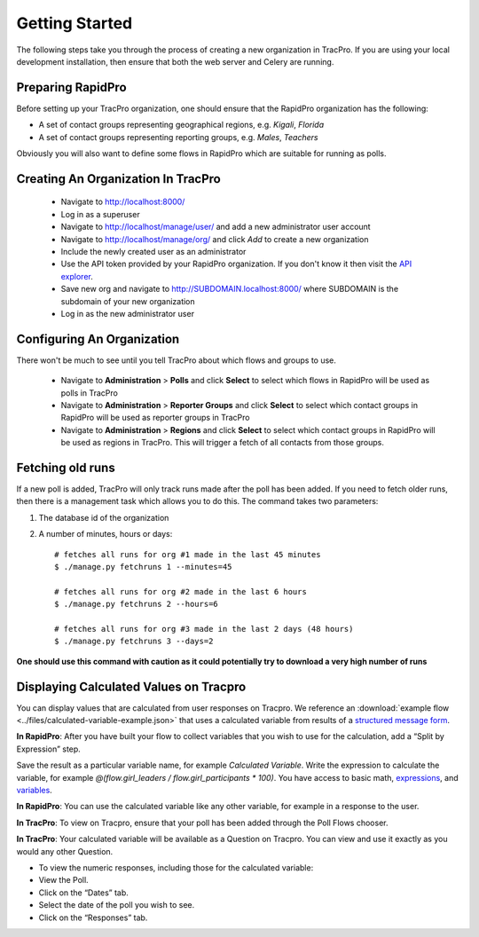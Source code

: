 Getting Started
======================

The following steps take you through the process of creating a new organization in TracPro. If you are using your local development installation, then ensure that both the web server and Celery are running.

Preparing RapidPro
-----------------------

Before setting up your TracPro organization, one should ensure that the RapidPro organization has the following:

* A set of contact groups representing geographical regions, e.g. *Kigali*, *Florida*
* A set of contact groups representing reporting groups, e.g. *Males*, *Teachers*

Obviously you will also want to define some flows in RapidPro which are suitable for running as polls.

Creating An Organization In TracPro
------------------------------------

 * Navigate to http://localhost:8000/
 * Log in as a superuser
 * Navigate to http://localhost/manage/user/ and add a new administrator user account
 * Navigate to http://localhost/manage/org/ and click *Add* to create a new organization
 * Include the newly created user as an administrator
 * Use the API token provided by your RapidPro organization. If you don't know it then visit the `API explorer <https://app.rapidpro.io/api/v1/explorer>`_.
 * Save new org and navigate to http://SUBDOMAIN.localhost:8000/ where SUBDOMAIN is the subdomain of your new organization
 * Log in as the new administrator user

Configuring An Organization
----------------------------

There won't be much to see until you tell TracPro about which flows and groups to use.

 * Navigate to **Administration** > **Polls** and click **Select** to select which flows in RapidPro will be used as polls in TracPro
 * Navigate to **Administration** > **Reporter Groups** and click **Select** to select which contact groups in RapidPro will be used as reporter groups in TracPro
 * Navigate to **Administration** > **Regions** and click **Select** to select which contact groups in RapidPro will be used as regions in TracPro. This will trigger a fetch of all contacts from those groups.

Fetching old runs
------------------

If a new poll is added, TracPro will only track runs made after the poll has been added. If you need to fetch older runs, then there is a management task which allows you to do this. The command takes two parameters:

#. The database id of the organization
#. A number of minutes, hours or days::

    # fetches all runs for org #1 made in the last 45 minutes
    $ ./manage.py fetchruns 1 --minutes=45

    # fetches all runs for org #2 made in the last 6 hours
    $ ./manage.py fetchruns 2 --hours=6

    # fetches all runs for org #3 made in the last 2 days (48 hours)
    $ ./manage.py fetchruns 3 --days=2


**One should use this command with caution as it could potentially try to download a very high number of runs**

Displaying Calculated Values on Tracpro
---------------------------------------
You can display values that are calculated from user responses on Tracpro. We reference an :download:`example flow <../files/calculated-variable-example.json>` that uses a calculated variable from results of a `structured message form <http://knowledge.rapidpro.io/knowledgebase/articles/716520-split-by-message-form>`_.

**In RapidPro**: After you have built your flow to collect variables that you wish to use for the calculation, add a “Split by Expression” step.

Save the result as a particular variable name, for example `Calculated Variable`.
Write the expression to calculate the variable, for example `@(flow.girl_leaders / flow.girl_participants * 100)`. You have access to basic math, `expressions <http://knowledge.rapidpro.io/knowledgebase/topics/88968-syntax-guide>`_, and `variables <http://knowledge.rapidpro.io/knowledgebase/articles/595248-variables-in-a-flow>`_.

.. image:: ../images/rapidpro_split.png

**In RapidPro**: You can use the calculated variable like any other variable, for example in a response to the user.

.. image:: ../images/rapidpro_send_message.png

**In TracPro**: To view on Tracpro, ensure that your poll has been added through the Poll Flows chooser.

.. image:: ../images/tracpro_poll_flows.png

**In TracPro**: Your calculated variable will be available as a Question on Tracpro. You can view and use it exactly as you would any other Question.

- To view the numeric responses, including those for the calculated variable:
- View the Poll.
- Click on the “Dates” tab.
- Select the date of the poll you wish to see.
- Click on the “Responses” tab.

.. image:: ../images/tracpro_calculated.png
